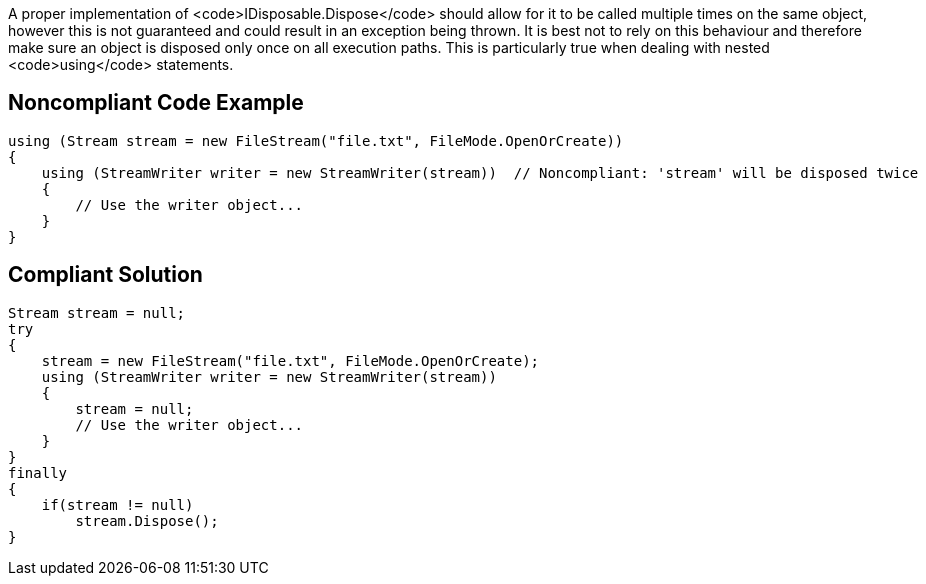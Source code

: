 A proper implementation of <code>IDisposable.Dispose</code> should allow for it to be called multiple times on the same object, however this is not guaranteed and could result in an exception being thrown.
It is best not to rely on this behaviour and therefore make sure an object is disposed only once on all execution paths. This is particularly true when dealing with nested <code>using</code> statements.


== Noncompliant Code Example

----
using (Stream stream = new FileStream("file.txt", FileMode.OpenOrCreate))  
{  
    using (StreamWriter writer = new StreamWriter(stream))  // Noncompliant: 'stream' will be disposed twice
    {  
        // Use the writer object...  
    }  
}
----


== Compliant Solution

----
Stream stream = null;  
try  
{  
    stream = new FileStream("file.txt", FileMode.OpenOrCreate);  
    using (StreamWriter writer = new StreamWriter(stream))  
    {  
        stream = null;  
        // Use the writer object...  
    }  
}  
finally  
{  
    if(stream != null)  
        stream.Dispose();  
}
----


